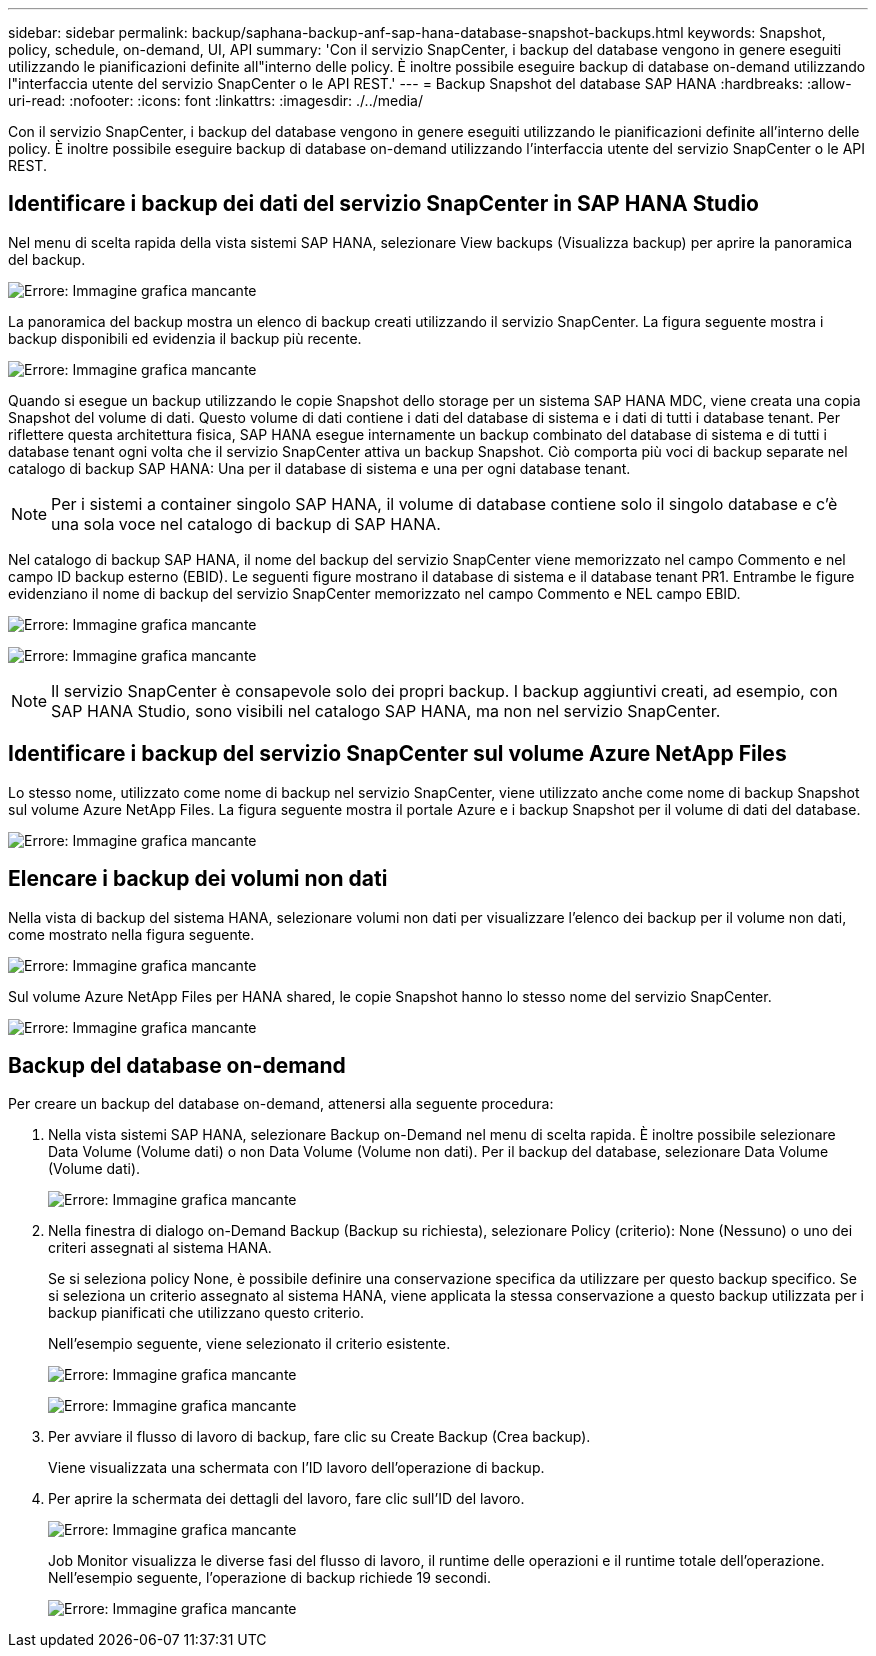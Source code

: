 ---
sidebar: sidebar 
permalink: backup/saphana-backup-anf-sap-hana-database-snapshot-backups.html 
keywords: Snapshot, policy, schedule, on-demand, UI, API 
summary: 'Con il servizio SnapCenter, i backup del database vengono in genere eseguiti utilizzando le pianificazioni definite all"interno delle policy. È inoltre possibile eseguire backup di database on-demand utilizzando l"interfaccia utente del servizio SnapCenter o le API REST.' 
---
= Backup Snapshot del database SAP HANA
:hardbreaks:
:allow-uri-read: 
:nofooter: 
:icons: font
:linkattrs: 
:imagesdir: ./../media/


[role="lead"]
Con il servizio SnapCenter, i backup del database vengono in genere eseguiti utilizzando le pianificazioni definite all'interno delle policy. È inoltre possibile eseguire backup di database on-demand utilizzando l'interfaccia utente del servizio SnapCenter o le API REST.



== Identificare i backup dei dati del servizio SnapCenter in SAP HANA Studio

Nel menu di scelta rapida della vista sistemi SAP HANA, selezionare View backups (Visualizza backup) per aprire la panoramica del backup.

image:saphana-backup-anf-image46.png["Errore: Immagine grafica mancante"]

La panoramica del backup mostra un elenco di backup creati utilizzando il servizio SnapCenter. La figura seguente mostra i backup disponibili ed evidenzia il backup più recente.

image:saphana-backup-anf-image47.png["Errore: Immagine grafica mancante"]

Quando si esegue un backup utilizzando le copie Snapshot dello storage per un sistema SAP HANA MDC, viene creata una copia Snapshot del volume di dati. Questo volume di dati contiene i dati del database di sistema e i dati di tutti i database tenant. Per riflettere questa architettura fisica, SAP HANA esegue internamente un backup combinato del database di sistema e di tutti i database tenant ogni volta che il servizio SnapCenter attiva un backup Snapshot. Ciò comporta più voci di backup separate nel catalogo di backup SAP HANA: Una per il database di sistema e una per ogni database tenant.


NOTE: Per i sistemi a container singolo SAP HANA, il volume di database contiene solo il singolo database e c'è una sola voce nel catalogo di backup di SAP HANA.

Nel catalogo di backup SAP HANA, il nome del backup del servizio SnapCenter viene memorizzato nel campo Commento e nel campo ID backup esterno (EBID). Le seguenti figure mostrano il database di sistema e il database tenant PR1. Entrambe le figure evidenziano il nome di backup del servizio SnapCenter memorizzato nel campo Commento e NEL campo EBID.

image:saphana-backup-anf-image48.png["Errore: Immagine grafica mancante"]

image:saphana-backup-anf-image49.png["Errore: Immagine grafica mancante"]


NOTE: Il servizio SnapCenter è consapevole solo dei propri backup. I backup aggiuntivi creati, ad esempio, con SAP HANA Studio, sono visibili nel catalogo SAP HANA, ma non nel servizio SnapCenter.



== Identificare i backup del servizio SnapCenter sul volume Azure NetApp Files

Lo stesso nome, utilizzato come nome di backup nel servizio SnapCenter, viene utilizzato anche come nome di backup Snapshot sul volume Azure NetApp Files. La figura seguente mostra il portale Azure e i backup Snapshot per il volume di dati del database.

image:saphana-backup-anf-image50.png["Errore: Immagine grafica mancante"]



== Elencare i backup dei volumi non dati

Nella vista di backup del sistema HANA, selezionare volumi non dati per visualizzare l'elenco dei backup per il volume non dati, come mostrato nella figura seguente.

image:saphana-backup-anf-image51.png["Errore: Immagine grafica mancante"]

Sul volume Azure NetApp Files per HANA shared, le copie Snapshot hanno lo stesso nome del servizio SnapCenter.

image:saphana-backup-anf-image52.png["Errore: Immagine grafica mancante"]



== Backup del database on-demand

Per creare un backup del database on-demand, attenersi alla seguente procedura:

. Nella vista sistemi SAP HANA, selezionare Backup on-Demand nel menu di scelta rapida. È inoltre possibile selezionare Data Volume (Volume dati) o non Data Volume (Volume non dati). Per il backup del database, selezionare Data Volume (Volume dati).
+
image:saphana-backup-anf-image53.png["Errore: Immagine grafica mancante"]

. Nella finestra di dialogo on-Demand Backup (Backup su richiesta), selezionare Policy (criterio): None (Nessuno) o uno dei criteri assegnati al sistema HANA.
+
Se si seleziona policy None, è possibile definire una conservazione specifica da utilizzare per questo backup specifico. Se si seleziona un criterio assegnato al sistema HANA, viene applicata la stessa conservazione a questo backup utilizzata per i backup pianificati che utilizzano questo criterio.

+
Nell'esempio seguente, viene selezionato il criterio esistente.

+
image:saphana-backup-anf-image54.png["Errore: Immagine grafica mancante"]

+
image:saphana-backup-anf-image55.png["Errore: Immagine grafica mancante"]

. Per avviare il flusso di lavoro di backup, fare clic su Create Backup (Crea backup).
+
Viene visualizzata una schermata con l'ID lavoro dell'operazione di backup.

. Per aprire la schermata dei dettagli del lavoro, fare clic sull'ID del lavoro.
+
image:saphana-backup-anf-image56.png["Errore: Immagine grafica mancante"]

+
Job Monitor visualizza le diverse fasi del flusso di lavoro, il runtime delle operazioni e il runtime totale dell'operazione. Nell'esempio seguente, l'operazione di backup richiede 19 secondi.

+
image:saphana-backup-anf-image57.png["Errore: Immagine grafica mancante"]


